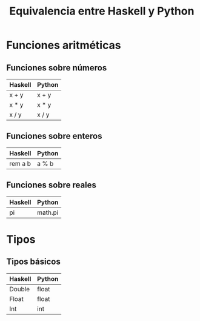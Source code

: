#+TITLE: Equivalencia entre Haskell y Python

* Funciones aritméticas

** Funciones sobre números

|---------+--------|
| Haskell | Python |
|---------+--------|
| x + y   | x + y  |
| x * y   | x * y  |
| x / y   | x / y  |
|---------+--------|

** Funciones sobre enteros

|---------+--------|
| Haskell | Python |
|---------+--------|
| rem a b | a % b  |
|---------+--------|

** Funciones sobre reales

|---------+---------|
| Haskell | Python  |
|---------+---------|
| pi      | math.pi |
|---------+---------|

* Tipos

** Tipos básicos

|---------+--------|
| Haskell | Python |
|---------+--------|
| Double  | float  |
| Float   | float  |
| Int     | int    |
|---------+--------|
